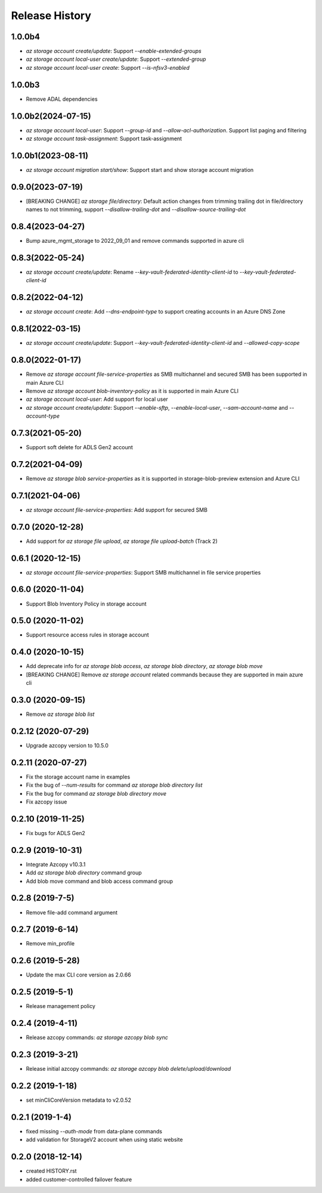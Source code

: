 .. :changelog:

Release History
===============

1.0.0b4
+++++++
* `az storage account create/update`: Support `--enable-extended-groups`
* `az storage account local-user create/update`: Support `--extended-group`
* `az storage account local-user create`: Support `--is-nfsv3-enabled`

1.0.0b3
+++++++
* Remove ADAL dependencies

1.0.0b2(2024-07-15)
++++++++++++++++++
* `az storage account local-user`: Support `--group-id` and `--allow-acl-authorization`. Support list paging and filtering
* `az storage account task-assignment`: Support task-assignment

1.0.0b1(2023-08-11)
++++++++++++++++++
* `az storage account migration start/show`: Support start and show storage account migration

0.9.0(2023-07-19)
++++++++++++++++++
* [BREAKING CHANGE] `az storage file/directory`: Default action changes from trimming trailing dot in file/directory names to not trimming, support `--disallow-trailing-dot` and `--disallow-source-trailing-dot`

0.8.4(2023-04-27)
++++++++++++++++++
* Bump azure_mgmt_storage to 2022_09_01 and remove commands supported in azure cli

0.8.3(2022-05-24)
++++++++++++++++++
* `az storage account create/update`: Rename `--key-vault-federated-identity-client-id` to `--key-vault-federated-client-id`

0.8.2(2022-04-12)
++++++++++++++++++
* `az storage account create`: Add `--dns-endpoint-type` to support creating accounts in an Azure DNS Zone

0.8.1(2022-03-15)
++++++++++++++++++
* `az storage account create/update`: Support `--key-vault-federated-identity-client-id` and `--allowed-copy-scope`

0.8.0(2022-01-17)
++++++++++++++++++
* Remove `az storage account file-service-properties` as SMB multichannel and secured SMB has been supported in main Azure CLI
* Remove `az storage account blob-inventory-policy` as it is supported in main Azure CLI
* `az storage account local-user`: Add support for local user
* `az storage account create/update`: Support `--enable-sftp`, `--enable-local-user`, `--sam-account-name` and `--account-type`

0.7.3(2021-05-20)
++++++++++++++++++
* Support soft delete for ADLS Gen2 account

0.7.2(2021-04-09)
++++++++++++++++++
* Remove `az storage blob service-properties` as it is supported in storage-blob-preview extension and Azure CLI

0.7.1(2021-04-06)
++++++++++++++++++
* `az storage account file-service-properties`: Add support for secured SMB

0.7.0 (2020-12-28)
++++++++++++++++++
* Add support for `az storage file upload`, `az storage file upload-batch` (Track 2)

0.6.1 (2020-12-15)
++++++++++++++++++
* `az storage account file-service-properties`: Support SMB multichannel in file service properties

0.6.0 (2020-11-04)
++++++++++++++++++
* Support Blob Inventory Policy in storage account

0.5.0 (2020-11-02)
++++++++++++++++++
* Support resource access rules in storage account

0.4.0 (2020-10-15)
++++++++++++++++++
* Add deprecate info for `az storage blob access`, `az storage blob directory`, `az storage blob move`
* [BREAKING CHANGE] Remove `az storage account` related commands because they are supported in main azure cli

0.3.0 (2020-09-15)
++++++++++++++++++
* Remove `az storage blob list`

0.2.12 (2020-07-29)
++++++++++++++++++
* Upgrade azcopy version to 10.5.0

0.2.11 (2020-07-27)
++++++++++++++++++
* Fix the storage account name in examples
* Fix the bug of `--num-results` for command `az storage blob directory list`
* Fix the bug for command `az storage blob directory move`
* Fix azcopy issue

0.2.10 (2019-11-25)
++++++++++++++++++
* Fix bugs for ADLS Gen2

0.2.9 (2019-10-31)
++++++++++++++++++
* Integrate Azcopy v10.3.1
* Add `az storage blob directory` command group
* Add blob move command and blob access command group

0.2.8 (2019-7-5)
++++++++++++++++++
* Remove file-add command argument

0.2.7 (2019-6-14)
++++++++++++++++++
* Remove min_profile

0.2.6 (2019-5-28)
++++++++++++++++++
* Update the max CLI core version as 2.0.66

0.2.5 (2019-5-1)
++++++++++++++++++
* Release management policy

0.2.4 (2019-4-11)
++++++++++++++++++
* Release azcopy commands: `az storage azcopy blob sync`

0.2.3 (2019-3-21)
++++++++++++++++++
* Release initial azcopy commands: `az storage azcopy blob delete/upload/download`

0.2.2 (2019-1-18)
++++++++++++++++++
* set minCliCoreVersion metadata to v2.0.52

0.2.1 (2019-1-4)
++++++++++++++++++
* fixed missing `--auth-mode` from data-plane commands
* add validation for StorageV2 account when using static website

0.2.0 (2018-12-14)
++++++++++++++++++
* created HISTORY.rst
* added customer-controlled failover feature
